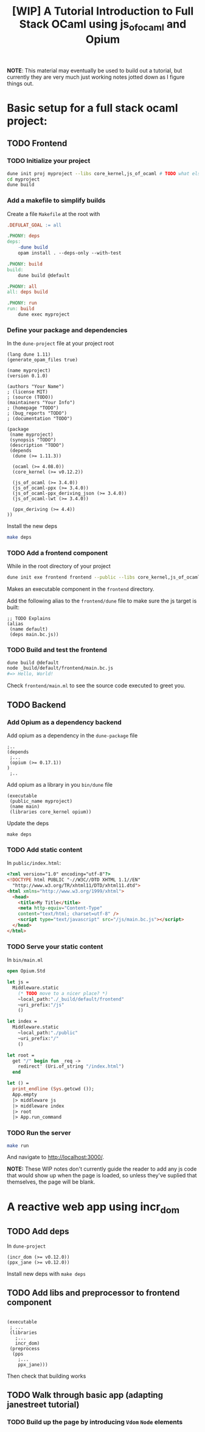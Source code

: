 #+TITLE: [WIP] A Tutorial Introduction to Full Stack OCaml using js_of_ocaml and Opium

*NOTE*: This material may eventually be used to build out a tutorial, but
 currently they are very much just working notes jotted down as I figure things
 out.

* Basic setup for a full stack ocaml project:
** TODO Frontend
*** TODO Initialize your project

#+BEGIN_SRC sh
dune init proj myproject --libs core_kernel,js_of_ocaml # TODO what else?
cd myproject
dune build
#+END_SRC

*** Add a makefile to simplify builds
Create a file =Makefile= at the root with

#+BEGIN_SRC makefile
.DEFULAT_GOAL := all

.PHONY: deps
deps:
	-dune build
	opam install . --deps-only --with-test

.PHONY: build
build:
	dune build @default

.PHONY: all
all: deps build

.PHONY: run
run: build
	dune exec myproject
#+END_SRC

*** Define your package and dependencies

In the =dune-project= file at your project root

#+BEGIN_SRC dune
(lang dune 1.11)
(generate_opam_files true)

(name myproject)
(version 0.1.0)

(authors "Your Name")
; (license MIT)
; (source (TODO))
(maintainers "Your Info")
; (homepage "TODO")
; (bug_reports "TODO")
; (documentation "TODO")

(package
 (name myproject)
 (synopsis "TODO")
 (description "TODO")
 (depends
  (dune (>= 1.11.3))

  (ocaml (>= 4.08.0))
  (core_kernel (>= v0.12.2))

  (js_of_ocaml (>= 3.4.0))
  (js_of_ocaml-ppx (>= 3.4.0))
  (js_of_ocaml-ppx_deriving_json (>= 3.4.0))
  (js_of_ocaml-lwt (>= 3.4.0))

  (ppx_deriving (>= 4.4))
))
#+END_SRC

Install the new deps

#+BEGIN_SRC sh
make deps
#+END_SRC

*** TODO Add a frontend component

While in the root directory of your project

#+BEGIN_SRC sh
dune init exe frontend frontend --public --libs core_kernel,js_of_ocaml --ppx js_of_ocaml-ppx
#+END_SRC

Makes an executable component in the =frontend= directory.

Add the following alias to the =frontend/dune= file to make sure the js target
is built:

#+BEGIN_SRC dune
;; TODO Explains
(alias
 (name default)
 (deps main.bc.js))
#+END_SRC

*** TODO Build and test the frontend

#+BEGIN_SRC sh
dune build @default
node _build/default/frontend/main.bc.js
#=> Hello, World!
#+END_SRC

Check =frontend/main.ml= to see the source code executed to greet you.

** TODO Backend
*** Add Opium as a dependency backend

# TODO Combine into initial deps section?

Add opium as a dependency in the =dune-package= file

#+BEGIN_SRC dune
;..
(depends
 ;...
 (opium (>= 0.17.1))
)
 ;..
#+END_SRC

Add opium as a library in you =bin/dune= file

#+BEGIN_SRC dune
(executable
 (public_name myproject)
 (name main)
 (libraries core_kernel opium))
#+END_SRC

Update the deps

#+BEGIN_SRC
make deps
#+END_SRC
*** TODO Add static content
In =public/index.html=:

#+BEGIN_SRC html
<?xml version="1.0" encoding="utf-8"?>
<!DOCTYPE html PUBLIC "-//W3C//DTD XHTML 1.1//EN"
  "http://www.w3.org/TR/xhtml11/DTD/xhtml11.dtd">
<html xmlns="http://www.w3.org/1999/xhtml">
  <head>
    <title>My Title</title>
    <meta http-equiv="Content-Type"
    content="text/html; charset=utf-8" />
    <script type="text/javascript" src="/js/main.bc.js"></script>
  </head>
</html>

#+END_SRC

*** TODO Serve your static content

In =bin/main.ml=

#+BEGIN_SRC ocaml
open Opium.Std

let js =
  Middleware.static
    (* TODO move to a nicer place? *)
    ~local_path:"./_build/default/frontend"
    ~uri_prefix:"/js"
    ()

let index =
  Middleware.static
    ~local_path:"./public"
    ~uri_prefix:"/"
    ()

let root =
  get "/" begin fun _req ->
    redirect' (Uri.of_string "/index.html")
  end

let () =
  print_endline (Sys.getcwd ());
  App.empty
  |> middleware js
  |> middleware index
  |> root
  |> App.run_command
#+END_SRC

*** TODO Run the server

#+BEGIN_SRC sh
make run
#+END_SRC

And navigate to [[http://localhost:3000/]].

*NOTE:* These WIP notes don't currently guide the reader to add any js code that
 would show up when the page is loaded, so unless they've suplied that
 themselves, the page will be blank.
* A reactive web app using incr_dom
** TODO Add deps
In =dune-project=

#+BEGIN_SRC dune
  (incr_dom (>= v0.12.0))
  (ppx_jane (>= v0.12.0))
#+END_SRC

Install new deps with =make deps=

** TODO Add libs and preprocessor to frontend component
#+BEGIN_SRC dune

(executable
 ; ...
 (libraries
   ;...
   incr_dom)
 (preprocess
  (pps
    ;...
    ppx_jane)))
#+END_SRC

Then check that building works

** TODO Walk through basic app (adapting janestreet tutorial)

*** TODO Build up the page by introducing =Vdom= =Node= elements

